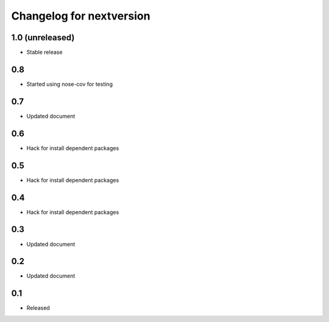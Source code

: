 Changelog for nextversion
=========================

1.0 (unreleased)
----------------

- Stable release

0.8
---

- Started using nose-cov for testing

0.7
---

- Updated document

0.6
---

- Hack for install dependent packages

0.5
---

- Hack for install dependent packages

0.4
---

- Hack for install dependent packages

0.3
---

- Updated document

0.2
---

- Updated document

0.1
---

- Released
